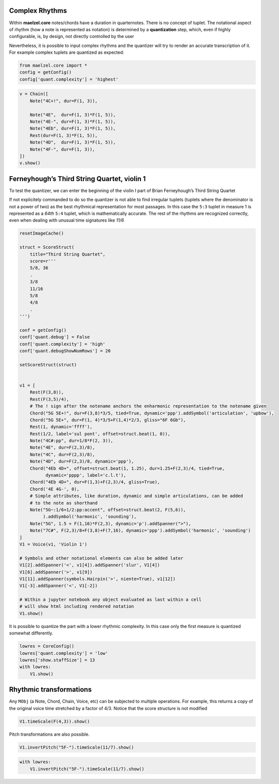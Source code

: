 
.. _demo-complex-rhythms_notebook:

Complex Rhythms
---------------

Within **maelzel.core** notes/chords have a duration in quarternotes.
There is no concept of tuplet. The notational aspect of rhythm (how a
note is represented as notation) is determined by a **quantization**
step, which, even if highly configurable, is, by design, not directly
controlled by the user

Nevertheless, it is possible to input complex rhythms and the quantizer
will try to render an accurate transcription of it. For example complex
tuplets are quantized as expected:

.. code:: python

    from maelzel.core import *
    config = getConfig()
    config['quant.complexity'] = 'highest'


.. code:: python

    v = Chain([
        Note("4C+!", dur=F(1, 3)),
    
        Note("4E",  dur=F(1, 3)*F(1, 5)),
        Note("4E-", dur=F(1, 3)*F(1, 5)),
        Note("4Eb", dur=F(1, 3)*F(1, 5)),
        Rest(dur=F(1, 3)*F(1, 5)),
        Note("4D",  dur=F(1, 3)*F(1, 5)),
        Note("4F-", dur=F(1, 3)),
    ])
    v.show()



.. image:: demo-complex-rhythms_files/demo-complex-rhythms_2_0.png
   :width: 286px


Ferneyhough’s Third String Quartet, violin 1
--------------------------------------------

To test the quantizer, we can enter the beginning of the violin I part
of Brian Ferneyhough’s Third String Quartet

.. image:: assets/ferney1-orig.jpg

If not explicitely commanded to do so the quantizer is not able to find
irregular tuplets (tuplets where the denominator is not a power of two)
as the best rhythmical representation for most passages. In this case
the ``5:3`` tuplet in measure 1 is represented as a *64th* ``5:4``
tuplet, which is mathematically accurate. The rest of the rhythms are
recognized correctly, even when dealing with unusual time signatures
like *11/6*

.. code:: python

    resetImageCache()
    
    struct = ScoreStruct(
        title="Third String Quartet",
        score=r'''
        5/8, 36
        .
        3/8
        11/16
        5/8
        4/8
        .
    ''')
    
    conf = getConfig()
    conf['quant.debug'] = False
    conf['quant.complexity'] = 'high'
    conf['quant.debugShowNumRows'] = 20
    
    setScoreStruct(struct)
    
    
    v1 = [
        Rest(F(3,8)),
        Rest(F(3,5)/4),
        # The ! sign after the notename anchors the enharmonic representation to the notename given
        Chord("5G 5E+!", dur=F(3,8)*3/5, tied=True, dynamic='ppp').addSymbol('articulation', 'upbow'),  
        Chord("5G 5E+", dur=F(1, 4)*3/5+F(1,4)*2/3, gliss="6F 6Gb"),
        Rest(1, dynamic='ffff'),
        Rest(1/2, label='sul pont', offset=struct.beat(1, 0)),
        Note("4C#:pp", dur=1/8*F(2, 3)),
        Note("4E", dur=F(2,3)/8),
        Note("4C", dur=F(2,3)/8),
        Note("4D", dur=F(2,3)/8, dynamic='ppp'),
        Chord("4Eb 4D+", offset=struct.beat(1, 1.25), dur=1.25+F(2,3)/4, tied=True,
              dynamic='pppp', label='c.l.t'),
        Chord("4Eb 4D+", dur=F(1,3)+F(2,3)/4, gliss=True),
        Chord('4E 4G-', 0),
        # Simple attributes, like duration, dynamic and simple articulations, can be added
        # to the note as shorthand
        Note("5G~:1/6+1/2:pp:accent", offset=struct.beat(2, F(5,6)), 
             ).addSymbol('harmonic', 'sounding'),
        Note("5G", 1.5 + F(1,16)*F(2,3), dynamic='p').addSpanner(">"), 
        Note("7C#", F(2,3)/8+F(3,8)+F(7,16), dynamic='ppp').addSymbol('harmonic', 'sounding')   
    ]
    V1 = Voice(v1, 'Violin 1')
    
    # Symbols and other notational elements can also be added later
    V1[2].addSpanner('<', v1[4]).addSpanner('slur', V1[4])
    V1[6].addSpanner('>', v1[9])
    V1[11].addSpanner(symbols.Hairpin('>', niente=True), v1[12])
    V1[-3].addSpanner('<', V1[-2])
    
    # Within a jupyter notebook any object evaluated as last within a cell
    # will show html including rendered notation
    V1.show()
    




.. image:: demo-complex-rhythms_files/demo-complex-rhythms_4_0.png
   :width: 683px


It is possible to quantize the part with a lower rhythmic complexity. In
this case only the first measure is quantized somewhat differently.

.. code:: python

    lowres = CoreConfig()
    lowres['quant.complexity'] = 'low'
    lowres['show.staffSize'] = 13
    with lowres:
        V1.show()



.. image:: demo-complex-rhythms_files/demo-complex-rhythms_6_0.png
   :width: 683px


Rhythmic transformations
------------------------

Any ``MObj`` (a Note, Chord, Chain, Voice, etc) can be subjected to
multiple operations. For example, this returns a copy of the original
voice time stretched by a factor of 4/3. Notice that the score structure
is not modified

.. code:: python

    V1.timeScale(F(4,3)).show()



.. image:: demo-complex-rhythms_files/demo-complex-rhythms_8_0.png
   :width: 683px


Pitch transformations are also possible.

.. code:: python

    V1.invertPitch("5F-").timeScale(11/7).show()



.. image:: demo-complex-rhythms_files/demo-complex-rhythms_10_0.png
   :width: 685px


.. code:: python

    with lowres:
        V1.invertPitch("5F-").timeScale(11/7).show()



.. image:: demo-complex-rhythms_files/demo-complex-rhythms_11_0.png
   :width: 683px

